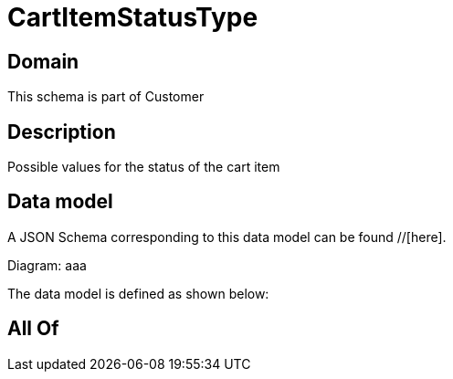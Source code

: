 = CartItemStatusType

[#domain]
== Domain

This schema is part of Customer

[#description]
== Description
Possible values for the status of the cart item


[#data_model]
== Data model

A JSON Schema corresponding to this data model can be found //[here].

Diagram:
aaa

The data model is defined as shown below:


[#all_of]
== All Of

